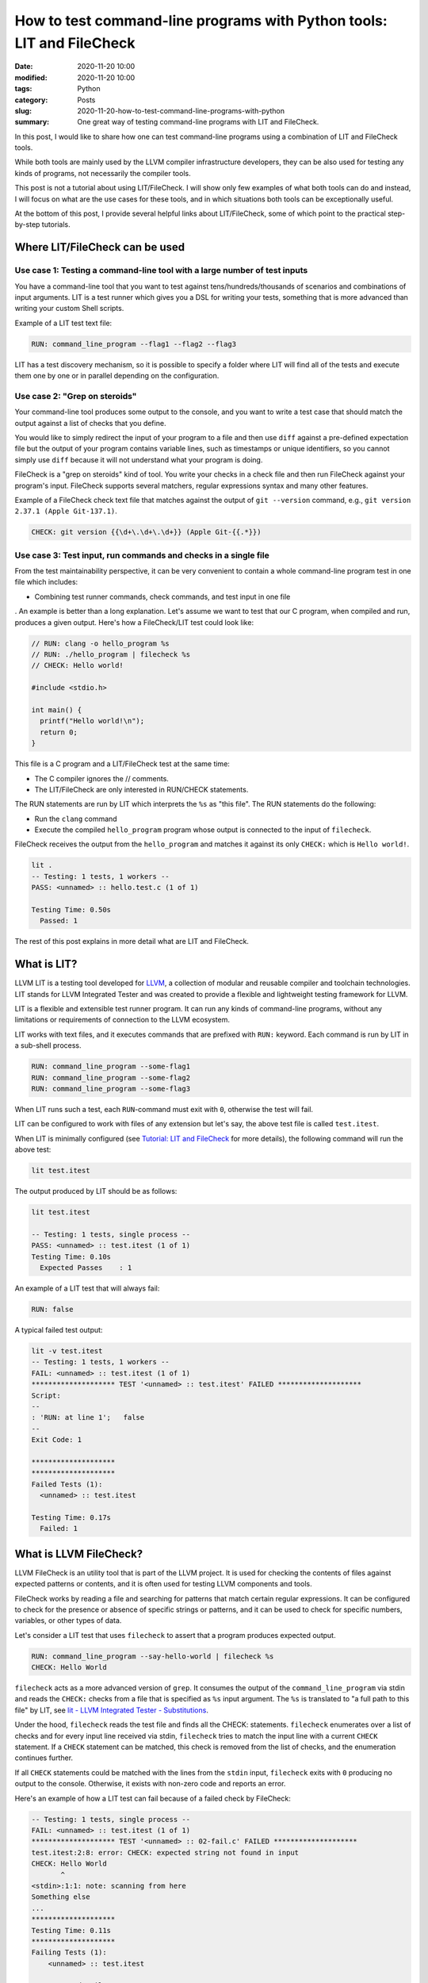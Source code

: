 How to test command-line programs with Python tools: LIT and FileCheck
======================================================================

:date: 2020-11-20 10:00
:modified: 2020-11-20 10:00
:tags: Python
:category: Posts
:slug: 2020-11-20-how-to-test-command-line-programs-with-python
:summary: One great way of testing command-line programs with LIT and FileCheck.

In this post, I would like to share how one can test command-line programs using
a combination of LIT and FileCheck tools.

While both tools are mainly used by the LLVM compiler infrastructure developers,
they can be also used for testing any kinds of programs, not necessarily the
compiler tools.

This post is not a tutorial about using LIT/FileCheck. I will show only few
examples of what both tools can do and instead, I will focus on what are the use
cases for these tools, and in which situations both tools can be exceptionally
useful.

At the bottom of this post, I provide several helpful links about LIT/FileCheck,
some of which point to the practical step-by-step tutorials.

Where LIT/FileCheck can be used
-------------------------------

Use case 1: Testing a command-line tool with a large number of test inputs
~~~~~~~~~~~~~~~~~~~~~~~~~~~~~~~~~~~~~~~~~~~~~~~~~~~~~~~~~~~~~~~~~~~~~~~~~~

You have a command-line tool that you want to test against
tens/hundreds/thousands of scenarios and combinations of input arguments. LIT is
a test runner which gives you a DSL for writing your tests, something that is
more advanced than writing your custom Shell scripts.

Example of a LIT test text file:

.. code-block:: text

    RUN: command_line_program --flag1 --flag2 --flag3

LIT has a test discovery mechanism, so it is possible to specify a folder where
LIT will find all of the tests and execute them one by one or in parallel
depending on the configuration.

Use case 2: "Grep on steroids"
~~~~~~~~~~~~~~~~~~~~~~~~~~~~~~

Your command-line tool produces some output to the console, and you want to
write a test case that should match the output against a list of checks that you
define.

You would like to simply redirect the input of your program to a file and then
use ``diff`` against a pre-defined expectation file but the output of your
program contains variable lines, such as timestamps or unique identifiers, so
you cannot simply use ``diff`` because it will not understand what your program
is doing.

FileCheck is a "grep on steroids" kind of tool. You write your checks in a check
file and then run FileCheck against your program's input. FileCheck supports
several matchers, regular expressions syntax and many other features.

Example of a FileCheck check text file that matches against the output of ``git
--version`` command, e.g., ``git version 2.37.1 (Apple Git-137.1)``.

.. code-block:: text

    CHECK: git version {{\d+\.\d+\.\d+}} (Apple Git-{{.*}})

Use case 3: Test input, run commands and checks in a single file
~~~~~~~~~~~~~~~~~~~~~~~~~~~~~~~~~~~~~~~~~~~~~~~~~~~~~~~~~~~~~~~~

From the test maintainability perspective, it can be very convenient to contain
a whole command-line program test in one file which includes:

- Combining test runner commands, check commands, and test input in one file

. An example is better than a long explanation. Let's assume we want to test
that our C program, when compiled and run, produces a given output. Here's how a
FileCheck/LIT test could look like:

.. code-block:: text

    // RUN: clang -o hello_program %s
    // RUN: ./hello_program | filecheck %s
    // CHECK: Hello world!

    #include <stdio.h>

    int main() {
      printf("Hello world!\n");
      return 0;
    }

This file is a C program and a LIT/FileCheck test at the same time:

- The C compiler ignores the // comments.
- The LIT/FileCheck are only interested in RUN/CHECK statements.

The RUN statements are run by LIT which interprets the ``%s`` as "this file".
The RUN statements do the following:

- Run the ``clang`` command
- Execute the compiled ``hello_program`` program whose output is connected to
  the input of ``filecheck``.

FileCheck receives the output from the ``hello_program`` and matches it against
its only ``CHECK:`` which is ``Hello world!``.

.. code-block:: text

    lit .
    -- Testing: 1 tests, 1 workers --
    PASS: <unnamed> :: hello.test.c (1 of 1)

    Testing Time: 0.50s
      Passed: 1

The rest of this post explains in more detail what are LIT and FileCheck.

What is LIT?
------------

LLVM LIT is a testing tool developed for `LLVM <https://llvm.org/>`_, a
collection of modular and reusable compiler and toolchain technologies. LIT
stands for LLVM Integrated Tester and was created to provide a flexible and
lightweight testing framework for LLVM.

LIT is a flexible and extensible test runner program. It can run any kinds of
command-line programs, without any limitations or requirements of connection to
the LLVM ecosystem.

LIT works with text files, and it executes commands that are prefixed with
``RUN:`` keyword. Each command is run by LIT in a sub-shell process.

.. code-block:: bash

    RUN: command_line_program --some-flag1
    RUN: command_line_program --some-flag2
    RUN: command_line_program --some-flag3

When LIT runs such a test, each ``RUN``-command must exit with ``0``, otherwise
the test will fail.

LIT can be configured to work with files of any extension but let's say, the
above test file is called ``test.itest``.

When LIT is minimally configured (see `Tutorial: LIT and FileCheck
<https://filecheck.readthedocs.io/en/stable/04-tutorial-lit-and-filecheck.html>`_
for more details), the following command will run the above test:

.. code-block:: bash

    lit test.itest

The output produced by LIT should be as follows:

.. code-block:: text

    lit test.itest

    -- Testing: 1 tests, single process --
    PASS: <unnamed> :: test.itest (1 of 1)
    Testing Time: 0.10s
      Expected Passes    : 1

An example of a LIT test that will always fail:

.. code-block:: bash

    RUN: false

A typical failed test output:

.. code-block:: text

    lit -v test.itest
    -- Testing: 1 tests, 1 workers --
    FAIL: <unnamed> :: test.itest (1 of 1)
    ******************** TEST '<unnamed> :: test.itest' FAILED ********************
    Script:
    --
    : 'RUN: at line 1';   false
    --
    Exit Code: 1

    ********************
    ********************
    Failed Tests (1):
      <unnamed> :: test.itest

    Testing Time: 0.17s
      Failed: 1

What is LLVM FileCheck?
-----------------------

LLVM FileCheck is an utility tool that is part of the LLVM project. It is used
for checking the contents of files against expected patterns or contents, and it
is often used for testing LLVM components and tools.

FileCheck works by reading a file and searching for patterns that match certain
regular expressions. It can be configured to check for the presence or absence
of specific strings or patterns, and it can be used to check for specific
numbers, variables, or other types of data.

Let's consider a LIT test that uses ``filecheck`` to assert that a program
produces expected output.

.. code-block:: bash

    RUN: command_line_program --say-hello-world | filecheck %s
    CHECK: Hello World

``filecheck`` acts as a more advanced version of ``grep``. It consumes the
output of the ``command_line_program`` via stdin and reads the ``CHECK:`` checks
from a file that is specified as ``%s`` input argument. The ``%s`` is translated
to "a full path to this file" by LIT, see `lit - LLVM Integrated Tester -
Substitutions <https://llvm.org/docs/CommandGuide/lit.html#substitutions>`_.

Under the hood, ``filecheck`` reads the test file and finds all the CHECK:
statements. ``filecheck`` enumerates over a list of checks and for every input
line received via stdin, ``filecheck`` tries to match the input line with a
current ``CHECK`` statement. If a ``CHECK`` statement can be matched, this check
is removed from the list of checks, and the enumeration continues further.

If all ``CHECK`` statements could be matched with the lines from the ``stdin``
input, ``filecheck`` exits with ``0`` producing no output to the console.
Otherwise, it exists with non-zero code and reports an error.

Here's an example of how a LIT test can fail because of a failed check by
FileCheck:

.. code-block:: bash

    -- Testing: 1 tests, single process --
    FAIL: <unnamed> :: test.itest (1 of 1)
    ******************** TEST '<unnamed> :: 02-fail.c' FAILED ********************
    test.itest:2:8: error: CHECK: expected string not found in input
    CHECK: Hello World
           ^
    <stdin>:1:1: note: scanning from here
    Something else
    ...
    ********************
    Testing Time: 0.11s
    ********************
    Failing Tests (1):
        <unnamed> :: test.itest

      Unexpected Failures: 1

Real-world LIT/FileCheck test suites
------------------------------------

Here are some examples of the LIT/FileCheck test suites found on GitHub:

- `LLVM's integration tests
  <https://github.com/llvm/llvm-project/tree/main/llvm/test>`_
- `WebAssembly/binaryen
  <https://github.com/WebAssembly/binaryen/tree/main/test/lit>`_
- `Mull, mutation testing system
  <https://github.com/mull-project/mull/tree/main/tests-lit>`_
- `StrictDoc, documentation tool
  <https://github.com/strictdoc-project/strictdoc/tree/main/tests/integration>`_

Conclusion
----------

LIT can serve as a perfect replacement for a bunch of hand-crafted Shell
scripts. The simple DSL of ``RUN:`` commands and LIT's Substitutions such as
``%s`` help to organize the test commands.

FileCheck serves as "grep on steroids" kind of tool. It helps to match tested
program output against user-defined checks stored in a text file.

As explained above in `Use case 3: Test input, run commands and checks in a
single file`_, the option of combining LIT/FileCheck's RUN/CHECK statements with
test inputs increases the maintainability of the test suites.

LIT/FileCheck documentation
---------------------------

- `LLVM documentation - lit - LLVM Integrated Tester
  <https://llvm.org/docs/CommandGuide/lit.html>`_
- `LLVM documentation - FileCheck - Flexible pattern matching file verifier
  <https://llvm.org/docs/CommandGuide/FileCheck.html>`_
- `LLVM Testing Infrastructure Guide <https://llvm.org/docs/TestingGuide.html>`_
- `Tutorial: LIT and FileCheck
  <https://filecheck.readthedocs.io/en/stable/04-tutorial-lit-and-filecheck.html>`_
- `Using LLVM LIT Out-Of-Tree
  <https://medium.com/@mshockwave/using-llvm-lit-out-of-tree-5cddada85a78>`_
- `FileCheck.py, A Python port of LLVM FileCheck
  <https://github.com/mull-project/FileCheck.py>`_
